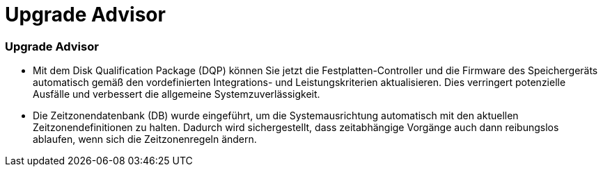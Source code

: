= Upgrade Advisor
:allow-uri-read: 




=== Upgrade Advisor

* Mit dem Disk Qualification Package (DQP) können Sie jetzt die Festplatten-Controller und die Firmware des Speichergeräts automatisch gemäß den vordefinierten Integrations- und Leistungskriterien aktualisieren. Dies verringert potenzielle Ausfälle und verbessert die allgemeine Systemzuverlässigkeit.
* Die Zeitzonendatenbank (DB) wurde eingeführt, um die Systemausrichtung automatisch mit den aktuellen Zeitzonendefinitionen zu halten. Dadurch wird sichergestellt, dass zeitabhängige Vorgänge auch dann reibungslos ablaufen, wenn sich die Zeitzonenregeln ändern.

